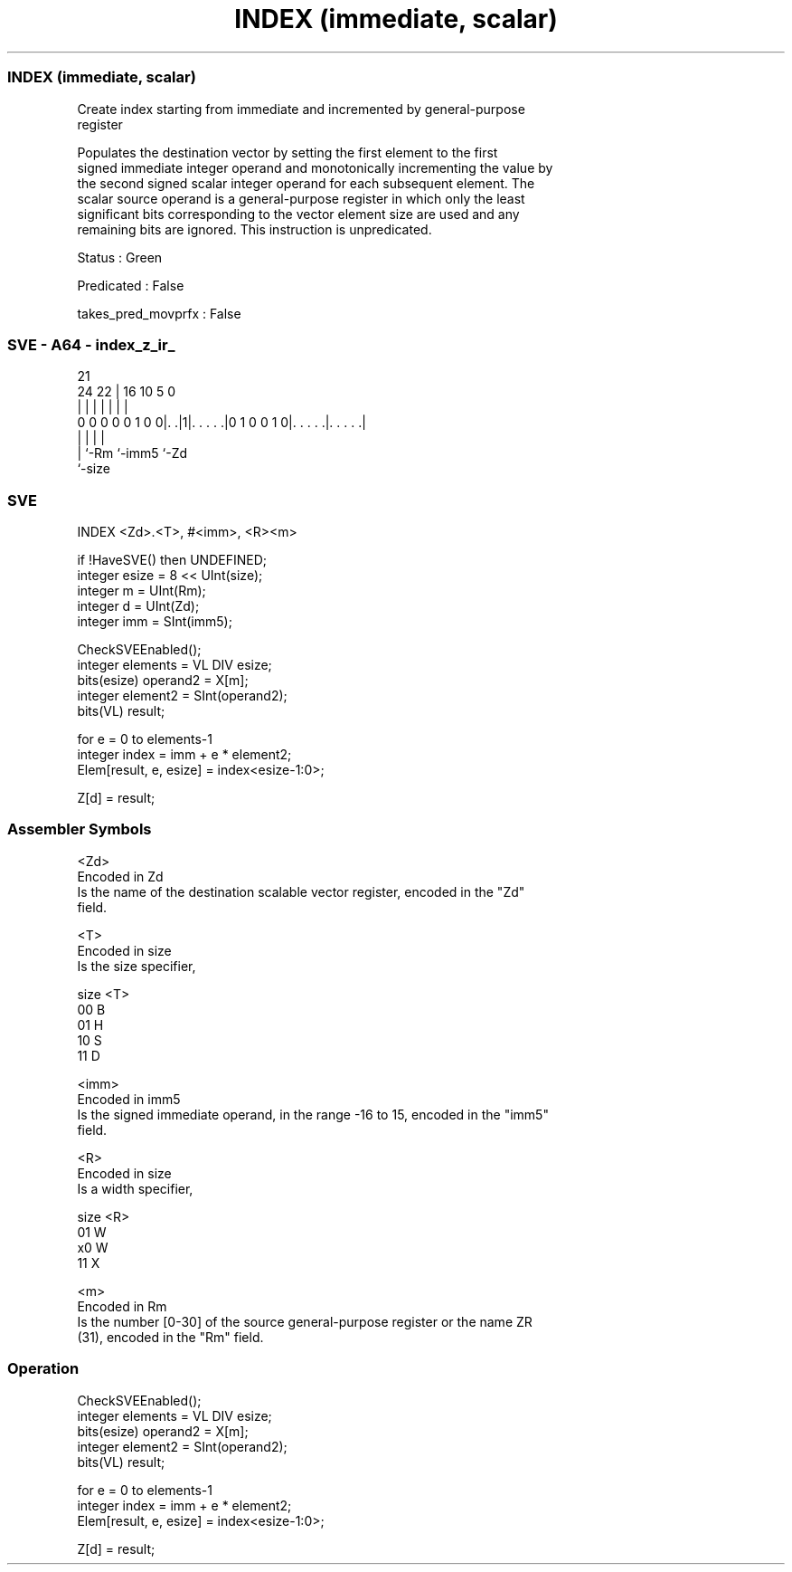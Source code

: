 .nh
.TH "INDEX (immediate, scalar)" "7" " "  "instruction" "sve"
.SS INDEX (immediate, scalar)
 Create index starting from immediate and incremented by general-purpose
 register

 Populates the destination vector by setting the first element to the first
 signed immediate integer operand and monotonically incrementing the value by
 the second signed scalar integer operand for each subsequent element. The
 scalar source operand is a general-purpose register in which only the least
 significant bits corresponding to the vector element size are used and any
 remaining bits are ignored. This instruction is unpredicated.

 Status : Green

 Predicated : False

 takes_pred_movprfx : False



.SS SVE - A64 - index_z_ir_
 
                                                                   
                                                                   
                       21                                          
                 24  22 |        16          10         5         0
                  |   | |         |           |         |         |
   0 0 0 0 0 1 0 0|. .|1|. . . . .|0 1 0 0 1 0|. . . . .|. . . . .|
                  |     |                     |         |
                  |     `-Rm                  `-imm5    `-Zd
                  `-size
  
  
 
.SS SVE
 
 INDEX   <Zd>.<T>, #<imm>, <R><m>
 
 if !HaveSVE() then UNDEFINED;
 integer esize = 8 << UInt(size);
 integer m = UInt(Rm);
 integer d = UInt(Zd);
 integer imm = SInt(imm5);
 
 CheckSVEEnabled();
 integer elements = VL DIV esize;
 bits(esize) operand2 = X[m];
 integer element2 = SInt(operand2);
 bits(VL) result;
 
 for e = 0 to elements-1
     integer index = imm + e * element2;
     Elem[result, e, esize] = index<esize-1:0>;
 
 Z[d] = result;
 

.SS Assembler Symbols

 <Zd>
  Encoded in Zd
  Is the name of the destination scalable vector register, encoded in the "Zd"
  field.

 <T>
  Encoded in size
  Is the size specifier,

  size <T> 
  00   B   
  01   H   
  10   S   
  11   D   

 <imm>
  Encoded in imm5
  Is the signed immediate operand, in the range -16 to 15, encoded in the "imm5"
  field.

 <R>
  Encoded in size
  Is a width specifier,

  size <R> 
  01   W   
  x0   W   
  11   X   

 <m>
  Encoded in Rm
  Is the number [0-30] of the source general-purpose register or the name ZR
  (31), encoded in the "Rm" field.



.SS Operation

 CheckSVEEnabled();
 integer elements = VL DIV esize;
 bits(esize) operand2 = X[m];
 integer element2 = SInt(operand2);
 bits(VL) result;
 
 for e = 0 to elements-1
     integer index = imm + e * element2;
     Elem[result, e, esize] = index<esize-1:0>;
 
 Z[d] = result;

